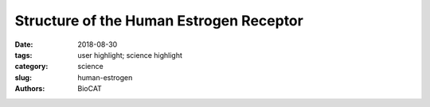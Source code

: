 Structure of the Human Estrogen Receptor
#########################################

:date: 2018-08-30
:tags: user highlight; science highlight
:category: science
:slug: human-estrogen
:authors: BioCAT

.. row::

    .. column::
        :width: 4

        .. thumbnail::

            .. image:: {filename}/images/scihi/2018_human_estrogen.png
                :class: img-responsive

            .. caption::

                The first structure of a muntidomain human estrogen receptor
                alpha (hERα).

    .. column::
        :width: 8

        Human estrogen receptor α plays a critical role in cell growth, and
        cancer metastasis. It belongs to a class of proteins called nuclear
        receptors (NR), which typically consist of a DNA binding domain (DBD)
        and a ligand binding domain (LBD). The physical interactions between
        the two domains are characteristic of the different NR proteins and have
        been found to be functionally significant. The structure of this inter-
        domain interface is therefore important to understand how hERα is induced
        by the ligand Estradiol to bind specific genes in order to regulate
        their expression. In order to acquire structural insights into the
        interaction between the DBD and LBD of hERα Dr. Sichun Yang’s team (Case
        Western Reserve University Department of Nutrition, School of Medicine)
        collaborated with BioCAT to acquire small angle x-ray scattering (SAXS)
        data, which was then combined with complementary techniques such as
        hydroxyl-radical foot-printing to get a picture of the key regions that
        have hydrophobic amino acid residues that mediate the interaction between
        the two domains, and the relative spatial orientation of the two domains
        in three dimensional space. The L-shaped structure that hERα showed in
        this study turned out to be a novel DBD-LBD conformation.

        The size-exclusion chromatography SAXS (SEC-SAXS) instrument at BioCAT,
        which ensures the highest possible quality of the sample passing through
        the SAXS cell through a size based separation of the sample from
        aggregates and other contaminants has made on-site biochemical experiments
        extremely convenient and was put to optimal use in studying the
        architectural variations in hERα with and without the ligand. This
        work also demonstrates the power of combining different complementary
        techniques to create a more thorough and validated mechanistic and
        structural understanding of a biological macromolecular system. Modeling
        of data from hydroxyl-radical foot-printing and SAXS was aided by
        molecular dynamics approaches in a multi-technique platform called
        iSPOT (integration of Scattering, footPrinting, and dOcking simulaTion)
        developed by the Yang lab . Furthermore, a functional assay that involves
        measuring the fluorescence anisotropy of a dye-labeled DNA in response
        to varying concentrations of Estradiol bound hERα with selected mutations
        in the inter-domain interface shed valuable light on the mechanism by
        which changes in the LBD can ‘allosterically’ affect the structure and
        function of the DBD. Some of these mutations are naturally found in
        certain cancers and may be key to understanding metastasis and in
        the development of targeted therapeutic strategies.


        See: Wei Huang, Yi Peng, Janna Kiselar, Xuan Zhao, Aljawharah Albaqami,
        Daniel Mendez, Yinghua Chen, Srinivas Chakravarthy, Sayan Gupta, Corie
        Ralston, Hung-Ying Kao, Mark R. Chance, Sichun Yang, `"Multidomain
        architecture of estrogen receptor reveals interfacial cross-talk
        between its DNA-binding and ligand-binding domains,"
        <https://www.nature.com/articles/s41467-018-06034-2>`_ Nat. Commun.
        9 (3520), 3520-1-3520-10 (2018). DOI: 10.1038/s41467-018-06034-2


